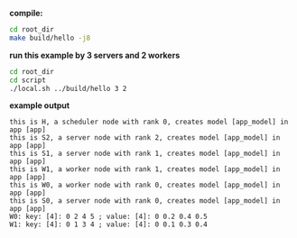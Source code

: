 
*compile:*

#+BEGIN_SRC bash
cd root_dir
make build/hello -j8
#+END_SRC

*run this example by 3 servers and 2 workers*

#+BEGIN_SRC bash
cd root_dir
cd script
./local.sh ../build/hello 3 2
#+END_SRC

*example output*

#+BEGIN_SRC
this is H, a scheduler node with rank 0, creates model [app_model] in app [app]
this is S2, a server node with rank 2, creates model [app_model] in app [app]
this is S1, a server node with rank 1, creates model [app_model] in app [app]
this is W1, a worker node with rank 1, creates model [app_model] in app [app]
this is W0, a worker node with rank 0, creates model [app_model] in app [app]
this is S0, a server node with rank 0, creates model [app_model] in app [app]
W0: key: [4]: 0 2 4 5 ; value: [4]: 0 0.2 0.4 0.5
W1: key: [4]: 0 1 3 4 ; value: [4]: 0 0.1 0.3 0.4
#+END_SRC
